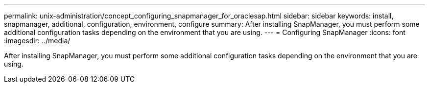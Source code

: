 ---
permalink: unix-administration/concept_configuring_snapmanager_for_oraclesap.html
sidebar: sidebar
keywords: install, snapmanager, additional, configuration, environment, configure
summary: After installing SnapManager, you must perform some additional configuration tasks depending on the environment that you are using.
---
= Configuring SnapManager
:icons: font
:imagesdir: ../media/

[.lead]
After installing SnapManager, you must perform some additional configuration tasks depending on the environment that you are using.
